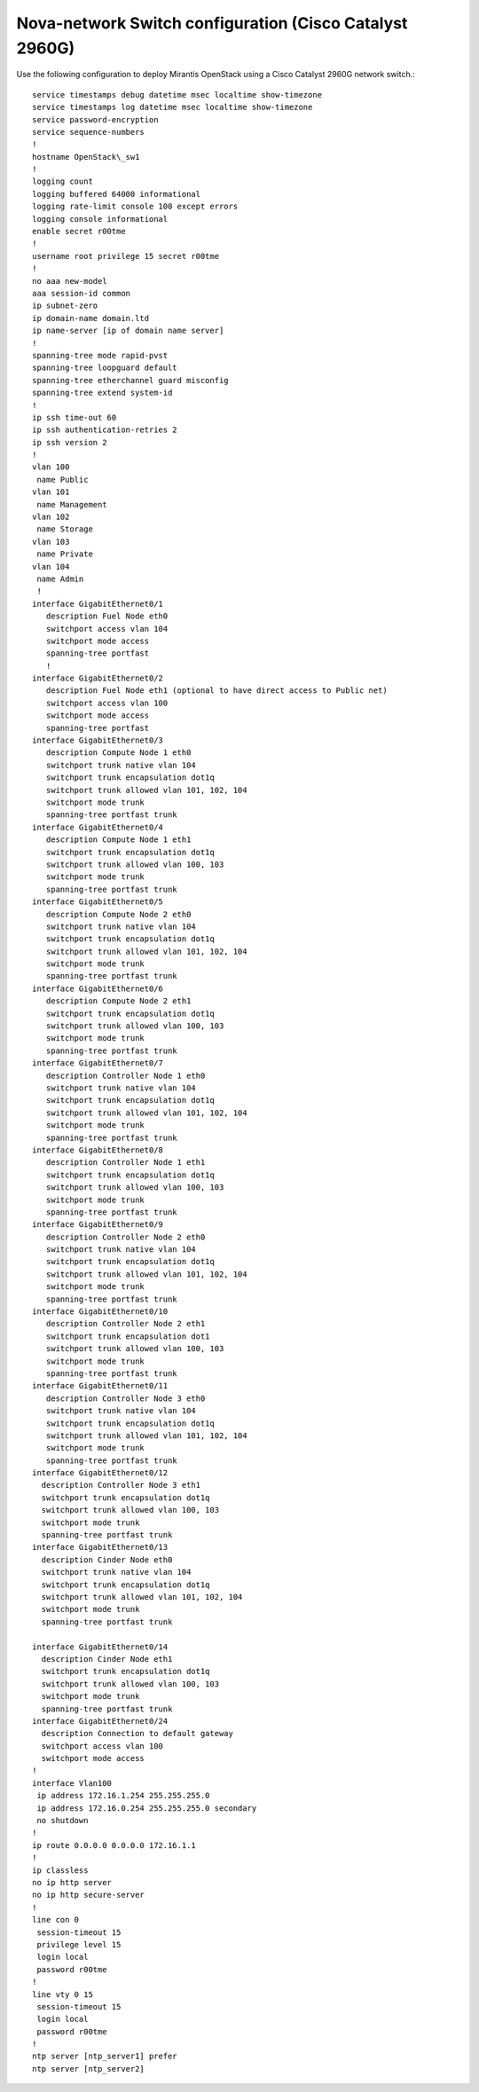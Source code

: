 .. _cisco-2960g-nova:

Nova-network Switch configuration (Cisco Catalyst 2960G)
~~~~~~~~~~~~~~~~~~~~~~~~~~~~~~~~~~~~~~~~~~~~~~~~~~~~~~~~

Use the following configuration to deploy Mirantis OpenStack using a Cisco
Catalyst 2960G network switch.::

  service timestamps debug datetime msec localtime show-timezone
  service timestamps log datetime msec localtime show-timezone
  service password-encryption
  service sequence-numbers
  !
  hostname OpenStack\_sw1
  !
  logging count
  logging buffered 64000 informational
  logging rate-limit console 100 except errors
  logging console informational
  enable secret r00tme
  !
  username root privilege 15 secret r00tme
  !
  no aaa new-model
  aaa session-id common
  ip subnet-zero
  ip domain-name domain.ltd
  ip name-server [ip of domain name server]
  !
  spanning-tree mode rapid-pvst
  spanning-tree loopguard default
  spanning-tree etherchannel guard misconfig
  spanning-tree extend system-id
  !
  ip ssh time-out 60
  ip ssh authentication-retries 2
  ip ssh version 2
  !
  vlan 100
   name Public
  vlan 101
   name Management
  vlan 102
   name Storage
  vlan 103
   name Private
  vlan 104
   name Admin
   !
  interface GigabitEthernet0/1
     description Fuel Node eth0
     switchport access vlan 104
     switchport mode access
     spanning-tree portfast
     !
  interface GigabitEthernet0/2
     description Fuel Node eth1 (optional to have direct access to Public net)
     switchport access vlan 100
     switchport mode access
     spanning-tree portfast
  interface GigabitEthernet0/3
     description Compute Node 1 eth0
     switchport trunk native vlan 104
     switchport trunk encapsulation dot1q
     switchport trunk allowed vlan 101, 102, 104
     switchport mode trunk
     spanning-tree portfast trunk
  interface GigabitEthernet0/4
     description Compute Node 1 eth1
     switchport trunk encapsulation dot1q
     switchport trunk allowed vlan 100, 103
     switchport mode trunk
     spanning-tree portfast trunk
  interface GigabitEthernet0/5
     description Compute Node 2 eth0
     switchport trunk native vlan 104
     switchport trunk encapsulation dot1q
     switchport trunk allowed vlan 101, 102, 104
     switchport mode trunk
     spanning-tree portfast trunk
  interface GigabitEthernet0/6
     description Compute Node 2 eth1
     switchport trunk encapsulation dot1q
     switchport trunk allowed vlan 100, 103
     switchport mode trunk
     spanning-tree portfast trunk
  interface GigabitEthernet0/7
     description Controller Node 1 eth0
     switchport trunk native vlan 104
     switchport trunk encapsulation dot1q
     switchport trunk allowed vlan 101, 102, 104
     switchport mode trunk
     spanning-tree portfast trunk
  interface GigabitEthernet0/8
     description Controller Node 1 eth1
     switchport trunk encapsulation dot1q
     switchport trunk allowed vlan 100, 103
     switchport mode trunk
     spanning-tree portfast trunk
  interface GigabitEthernet0/9
     description Controller Node 2 eth0
     switchport trunk native vlan 104
     switchport trunk encapsulation dot1q
     switchport trunk allowed vlan 101, 102, 104
     switchport mode trunk
     spanning-tree portfast trunk
  interface GigabitEthernet0/10
     description Controller Node 2 eth1
     switchport trunk encapsulation dot1
     switchport trunk allowed vlan 100, 103
     switchport mode trunk
     spanning-tree portfast trunk
  interface GigabitEthernet0/11
     description Controller Node 3 eth0
     switchport trunk native vlan 104
     switchport trunk encapsulation dot1q
     switchport trunk allowed vlan 101, 102, 104
     switchport mode trunk
     spanning-tree portfast trunk
  interface GigabitEthernet0/12
    description Controller Node 3 eth1
    switchport trunk encapsulation dot1q
    switchport trunk allowed vlan 100, 103
    switchport mode trunk
    spanning-tree portfast trunk
  interface GigabitEthernet0/13
    description Cinder Node eth0
    switchport trunk native vlan 104
    switchport trunk encapsulation dot1q
    switchport trunk allowed vlan 101, 102, 104
    switchport mode trunk
    spanning-tree portfast trunk
 
  interface GigabitEthernet0/14
    description Cinder Node eth1
    switchport trunk encapsulation dot1q
    switchport trunk allowed vlan 100, 103
    switchport mode trunk
    spanning-tree portfast trunk
  interface GigabitEthernet0/24
    description Connection to default gateway
    switchport access vlan 100
    switchport mode access
  !
  interface Vlan100
   ip address 172.16.1.254 255.255.255.0
   ip address 172.16.0.254 255.255.255.0 secondary
   no shutdown
  !
  ip route 0.0.0.0 0.0.0.0 172.16.1.1
  !
  ip classless
  no ip http server
  no ip http secure-server
  !
  line con 0
   session-timeout 15
   privilege level 15
   login local
   password r00tme
  !
  line vty 0 15
   session-timeout 15
   login local
   password r00tme
  !
  ntp server [ntp_server1] prefer
  ntp server [ntp_server2]
